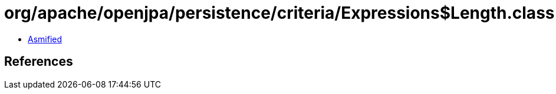 = org/apache/openjpa/persistence/criteria/Expressions$Length.class

 - link:Expressions$Length-asmified.java[Asmified]

== References

